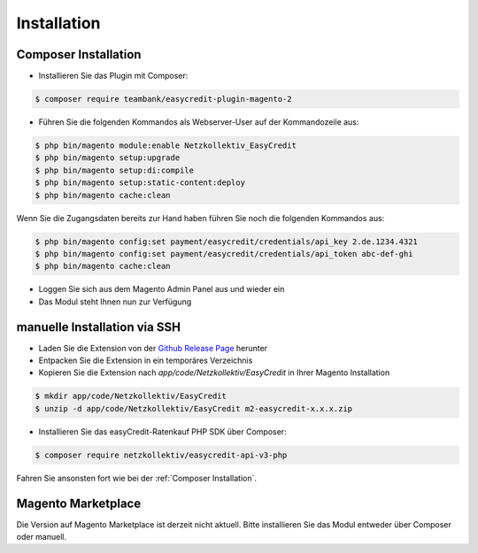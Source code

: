 Installation
============

Composer Installation
------------------------------

* Installieren Sie das Plugin mit Composer:

.. code-block:: bash

    $ composer require teambank/easycredit-plugin-magento-2

* Führen Sie die folgenden Kommandos als Webserver-User auf der Kommandozeile aus:

.. code-block:: bash

    $ php bin/magento module:enable Netzkollektiv_EasyCredit
    $ php bin/magento setup:upgrade
    $ php bin/magento setup:di:compile
    $ php bin/magento setup:static-content:deploy
    $ php bin/magento cache:clean

Wenn Sie die Zugangsdaten bereits zur Hand haben führen Sie noch die folgenden Kommandos aus:

.. code-block:: bash

    $ php bin/magento config:set payment/easycredit/credentials/api_key 2.de.1234.4321
    $ php bin/magento config:set payment/easycredit/credentials/api_token abc-def-ghi
    $ php bin/magento cache:clean

* Loggen Sie sich aus dem Magento Admin Panel aus und wieder ein
* Das Modul steht Ihnen nun zur Verfügung

manuelle Installation via SSH
------------------------------

* Laden Sie die Extension von der `Github Release Page <https://github.com/teambank/easycredit-plugin-magento-2>`_ herunter
* Entpacken Sie die Extension in ein temporäres Verzeichnis
* Kopieren Sie die Extension nach `app/code/Netzkollektiv/EasyCredit` in Ihrer Magento Installation

.. code-block:: bash

    $ mkdir app/code/Netzkollektiv/EasyCredit
    $ unzip -d app/code/Netzkollektiv/EasyCredit m2-easycredit-x.x.x.zip

* Installieren Sie das easyCredit-Ratenkauf PHP SDK über Composer:

.. code-block:: bash

    $ composer require netzkollektiv/easycredit-api-v3-php

Fahren Sie ansonsten fort wie bei der :ref:`Composer Installation`.

Magento Marketplace
-------------------

Die Version auf Magento Marketplace ist derzeit nicht aktuell. Bitte installieren Sie das Modul entweder über Composer oder manuell.
